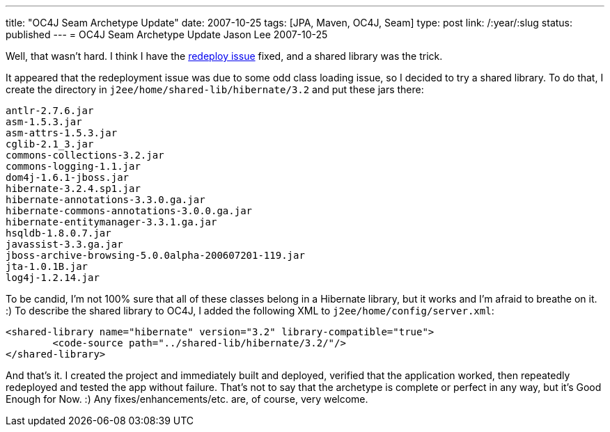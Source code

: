---
title: "OC4J Seam Archetype Update"
date: 2007-10-25
tags: [JPA, Maven, OC4J, Seam]
type: post
link: /:year/:slug
status: published
---
= OC4J Seam Archetype Update
Jason Lee
2007-10-25

Well, that wasn't hard.  I think I have the link:/2007/10/25/seam-jpa-hibernate-oc4j-maven2-archetype#redeploy[redeploy issue] fixed, and a shared library was the trick.
// more

It appeared that the redeployment issue was due to some odd class loading issue, so I decided to try a shared library.  To do that, I create the directory in `j2ee/home/shared-lib/hibernate/3.2` and put these jars there:

[source,bash,linenums]
----
antlr-2.7.6.jar
asm-1.5.3.jar
asm-attrs-1.5.3.jar
cglib-2.1_3.jar
commons-collections-3.2.jar
commons-logging-1.1.jar
dom4j-1.6.1-jboss.jar
hibernate-3.2.4.sp1.jar
hibernate-annotations-3.3.0.ga.jar
hibernate-commons-annotations-3.0.0.ga.jar
hibernate-entitymanager-3.3.1.ga.jar
hsqldb-1.8.0.7.jar
javassist-3.3.ga.jar
jboss-archive-browsing-5.0.0alpha-200607201-119.jar
jta-1.0.1B.jar
log4j-1.2.14.jar
----

To be candid, I'm not 100% sure that all of these classes belong in a Hibernate library, but it works and I'm afraid to breathe on it. :)  To describe the shared library to OC4J, I added the following XML to `j2ee/home/config/server.xml`:

[source,xml,linenums]
----
<shared-library name="hibernate" version="3.2" library-compatible="true">
	<code-source path="../shared-lib/hibernate/3.2/"/>
</shared-library>
----

And that's it.  I created the project and immediately built and deployed, verified that the application worked, then repeatedly redeployed and tested the app without failure.  That's not to say that the archetype is complete or perfect in any way, but it's Good Enough for Now.  :)  Any fixes/enhancements/etc. are, of course, very welcome.
